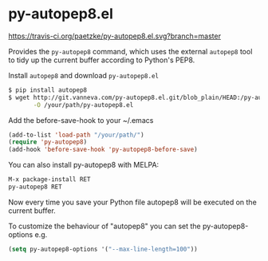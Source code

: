 * py-autopep8.el

[[https://travis-ci.org/paetzke/py-autopep8.el][https://travis-ci.org/paetzke/py-autopep8.el.svg?branch=master]]
[[http://melpa.org/#/py-autopep8][http://melpa.org/packages/py-autopep8-badge.svg]]

Provides the =py-autopep8= command, which uses the external =autopep8= tool to tidy up the current buffer according to Python's PEP8.

Install =autopep8= and download =py-autopep8.el=

#+BEGIN_SRC bash
$ pip install autopep8
$ wget http://git.vanneva.com/py-autopep8.el.git/blob_plain/HEAD:/py-autopep8.el \
       -O /your/path/py-autopep8.el
#+END_SRC

Add the before-save-hook to your ~/.emacs

#+BEGIN_SRC lisp
(add-to-list 'load-path "/your/path/")
(require 'py-autopep8)
(add-hook 'before-save-hook 'py-autopep8-before-save)
#+END_SRC

You can also install py-autopep8 with MELPA:

#+BEGIN_SRC lisp
M-x package-install RET
py-autopep8 RET
#+END_SRC

Now every time you save your Python file autopep8 will be executed on the current buffer.

To customize the behaviour of "autopep8" you can set the py-autopep8-options e.g.

#+BEGIN_SRC lisp
(setq py-autopep8-options '("--max-line-length=100"))
#+END_SRC
